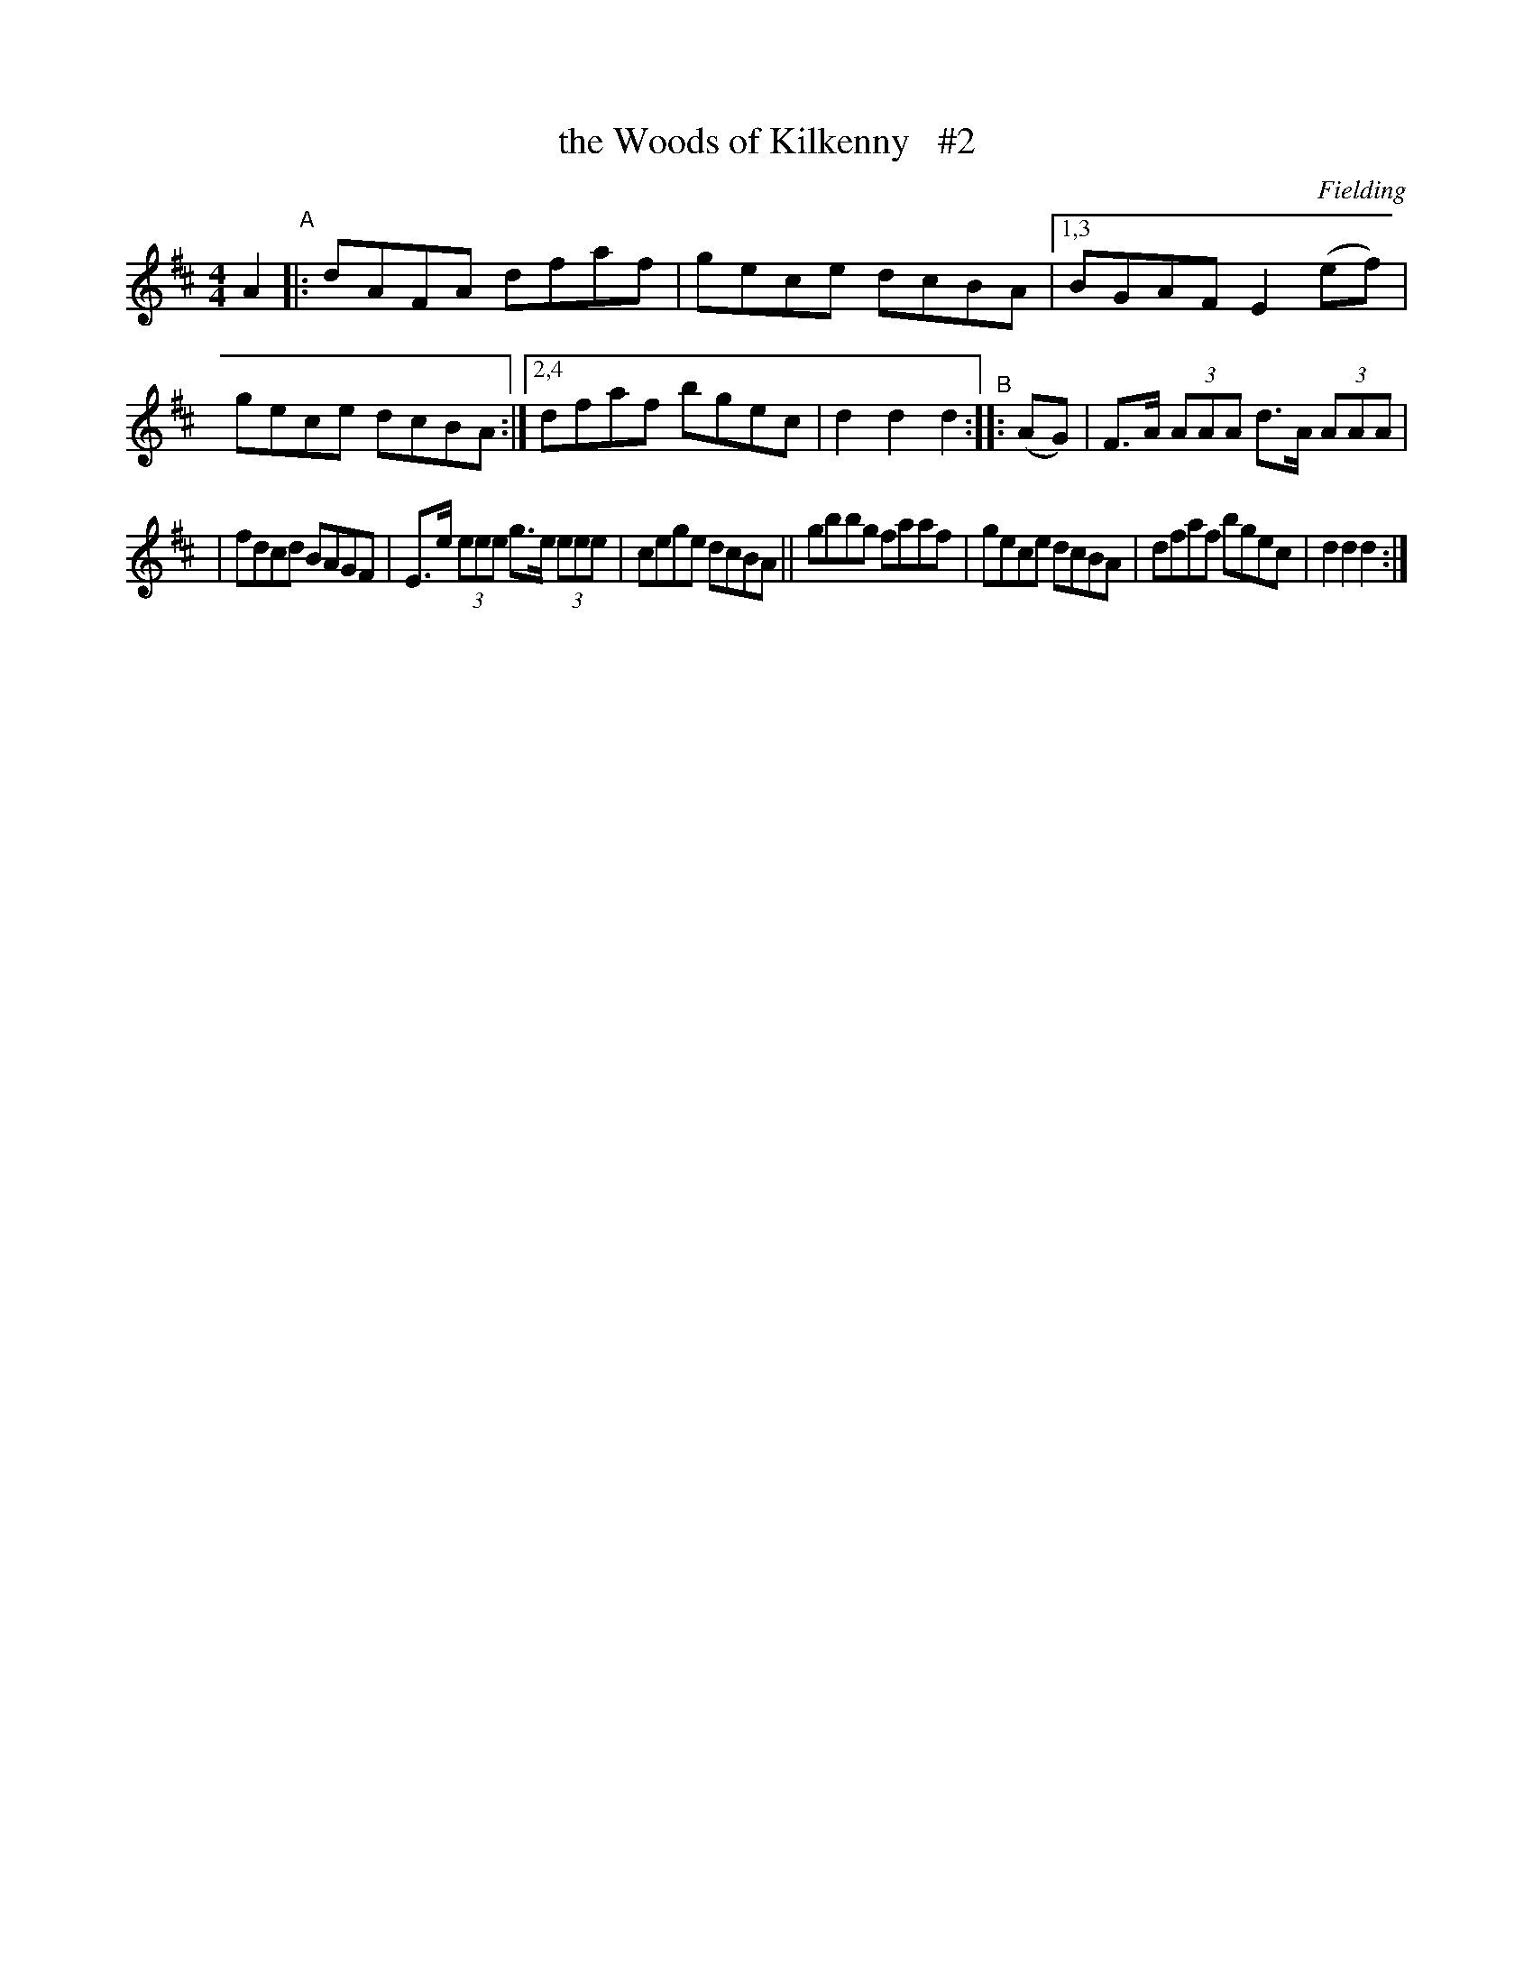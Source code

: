 X: 1693
T: the Woods of Kilkenny   #2
R: hornpipe, reel
%S: s:3 b:14(7+7)
B: O'Neill's 1850 #1693
O: Fielding
M: 4/4
L: 1/8
K: D
A2 "^A"\
|:   dAFA dfaf | gece dcBA |\
[1,3 BGAF E2(ef) | gece dcBA :|\
[2,4 dfaf bgec | d2d2 d2 "^B":: (AG) | F>A (3AAA d>A (3AAA |
|    fdcd BAGF | E>e (3eee g>e (3eee | cege dcBA \
||   gbbg faaf | gece dcBA | dfaf bgec | d2d2 d2 :|
